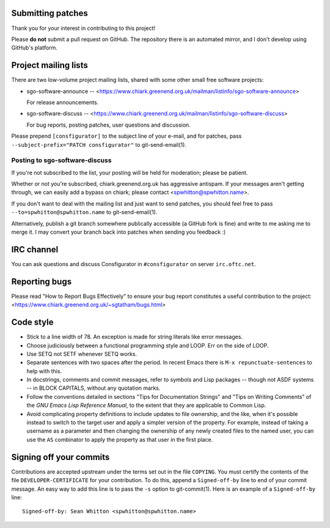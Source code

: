 Submitting patches
==================

Thank you for your interest in contributing to this project!

Please **do not** submit a pull request on GitHub.  The repository
there is an automated mirror, and I don't develop using GitHub's
platform.

Project mailing lists
=====================

There are two low-volume project mailing lists, shared with some other
small free software projects:

- sgo-software-announce --
  <https://www.chiark.greenend.org.uk/mailman/listinfo/sgo-software-announce>

  For release announcements.

- sgo-software-discuss --
  <https://www.chiark.greenend.org.uk/mailman/listinfo/sgo-software-discuss>

  For bug reports, posting patches, user questions and discussion.

Please prepend ``[consfigurator]`` to the subject line of your e-mail, and for
patches, pass ``--subject-prefix="PATCH consfigurator"`` to git-send-email(1).

Posting to sgo-software-discuss
-------------------------------

If you're not subscribed to the list, your posting will be held for
moderation; please be patient.

Whether or not you're subscribed, chiark.greenend.org.uk has
aggressive antispam.  If your messages aren't getting through, we can
easily add a bypass on chiark; please contact <spwhitton@spwhitton.name>.

If you don't want to deal with the mailing list and just want to send
patches, you should feel free to pass ``--to=spwhitton@spwhitton.name``
to git-send-email(1).

Alternatively, publish a git branch somewhere publically accessible (a
GitHub fork is fine) and write to me asking me to merge it.  I may
convert your branch back into patches when sending you feedback :)

IRC channel
===========

You can ask questions and discuss Consfigurator in ``#consfigurator`` on
server ``irc.oftc.net``.

Reporting bugs
==============

Please read "How to Report Bugs Effectively" to ensure your bug report
constitutes a useful contribution to the project:
<https://www.chiark.greenend.org.uk/~sgtatham/bugs.html>

Code style
==========

- Stick to a line width of 78.  An exception is made for string literals like
  error messages.

- Choose judiciously between a functional programming style and LOOP.  Err on
  the side of LOOP.

- Use SETQ not SETF whenever SETQ works.

- Separate sentences with two spaces after the period.  In recent Emacs there
  is ``M-x repunctuate-sentences`` to help with this.

- In docstrings, comments and commit messages, refer to symbols and Lisp
  packages -- though not ASDF systems -- in BLOCK CAPITALS, without any
  quotation marks.

- Follow the conventions detailed in sections "Tips for Documentation Strings"
  and "Tips on Writing Comments" of the *GNU Emacs Lisp Reference Manual*, to
  the extent that they are applicable to Common Lisp.

- Avoid complicating property definitions to include updates to file
  ownership, and the like, when it's possible instead to switch to the target
  user and apply a simpler version of the property.  For example, instead of
  taking a username as a parameter and then changing the ownership of any
  newly created files to the named user, you can use the ``AS`` combinator to
  apply the property as that user in the first place.

Signing off your commits
========================

Contributions are accepted upstream under the terms set out in the
file ``COPYING``.  You must certify the contents of the file
``DEVELOPER-CERTIFICATE`` for your contribution.  To do this, append a
``Signed-off-by`` line to end of your commit message.  An easy way to
add this line is to pass the ``-s`` option to git-commit(1).  Here is
an example of a ``Signed-off-by`` line:

::

    Signed-off-by: Sean Whitton <spwhitton@spwhitton.name>
